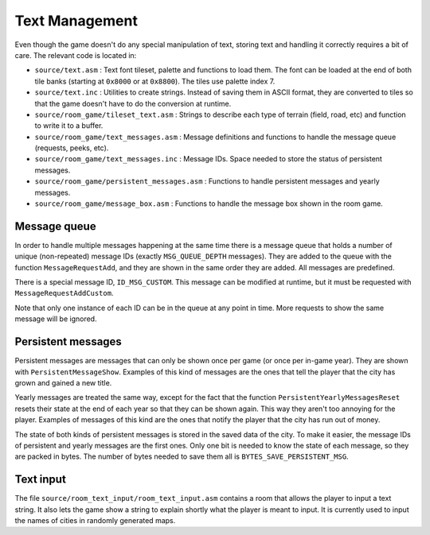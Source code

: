 ===============
Text Management
===============

Even though the game doesn't do any special manipulation of text, storing text
and handling it correctly requires a bit of care. The relevant code is located
in:

- ``source/text.asm`` : Text font tileset, palette and functions to load them.
  The font can be loaded at the end of both tile banks (starting at ``0x8000``
  or at ``0x8800``). The tiles use palette index 7.

- ``source/text.inc`` : Utilities to create strings. Instead of saving them in
  ASCII format, they are converted to tiles so that the game doesn't have to do
  the conversion at runtime.

- ``source/room_game/tileset_text.asm`` : Strings to describe each type of
  terrain (field, road, etc) and function to write it to a buffer.

- ``source/room_game/text_messages.asm`` : Message definitions and functions to
  handle the message queue (requests, peeks, etc).

- ``source/room_game/text_messages.inc`` : Message IDs. Space needed to store
  the status of persistent messages.

- ``source/room_game/persistent_messages.asm`` : Functions to handle persistent
  messages and yearly messages.

- ``source/room_game/message_box.asm`` : Functions to handle the message box
  shown in the room game.

Message queue
=============

In order to handle multiple messages happening at the same time there is a
message queue that holds a number of unique (non-repeated) message IDs (exactly
``MSG_QUEUE_DEPTH`` messages). They are added to the queue with the function
``MessageRequestAdd``, and they are shown in the same order they are added. All
messages are predefined.

There is a special message ID, ``ID_MSG_CUSTOM``. This message can be modified
at runtime, but it must be requested with ``MessageRequestAddCustom``.

Note that only one instance of each ID can be in the queue at any point in time.
More requests to show the same message will be ignored.

Persistent messages
===================

Persistent messages are messages that can only be shown once per game (or once
per in-game year). They are shown with ``PersistentMessageShow``. Examples of
this kind of messages are the ones that tell the player that the city has grown
and gained a new title.

Yearly messages are treated the same way, except for the fact that the function
``PersistentYearlyMessagesReset`` resets their state at the end of each year so
that they can be shown again. This way they aren't too annoying for the player.
Examples of messages of this kind are the ones that notify the player that the
city has run out of money.

The state of both kinds of persistent messages is stored in the saved data of
the city. To make it easier, the message IDs of persistent and yearly messages
are the first ones. Only one bit is needed to know the state of each message, so
they are packed in bytes. The number of bytes needed to save them all is
``BYTES_SAVE_PERSISTENT_MSG``.

Text input
==========

The file ``source/room_text_input/room_text_input.asm`` contains a room that
allows the player to input a text string. It also lets the game show a string
to explain shortly what the player is meant to input. It is currently used to
input the names of cities in randomly generated maps.
